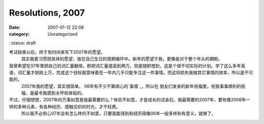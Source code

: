 Resolutions, 2007
#################
:date: 2007-01-12 22:08
:category: Uncategorized
::status: draft

考试结束以后，终于有时间来写下2007年的愿望。
 其实我更习惯把具体的愿望，放在自己生日的周期循环中。新年的愿望于我，更像是对于整个年头的期盼。

我曾希望在07年里把自己的词汇量翻倍，即把词汇量提高到两万。但是随即想到，这是个很不切实际的计划。学了这么多年英语，词汇量才刚刚上万，完成这个目标就意味着在一年内几乎只能专注这一件事情。而这将损失我做其它事情的效率，所以是不可能的。
 2007年我的愿望，其实很简单。
 06年有不少不算顺心的`事情`_，所以在 朋友们发来的新年祝福里，祝我事事顺利的祝福，是最令我感到关怀和体贴的。

不过，仔细想想，2007年的万事如意是我最需要的么？体验不如意，才是成长的试金石。我最需要的2007年，要有像2006年一样的多种元素，有各种经历、感触交织的时光，才不枉费。
 所以我不必担心07年会有怎么样的不如意，只要我能得到和经历得像06年一般多样和有意义，就够了。

.. _事情: http://blog.donews.com/CNBorn/archive/2006/11/25/1085071.aspx
